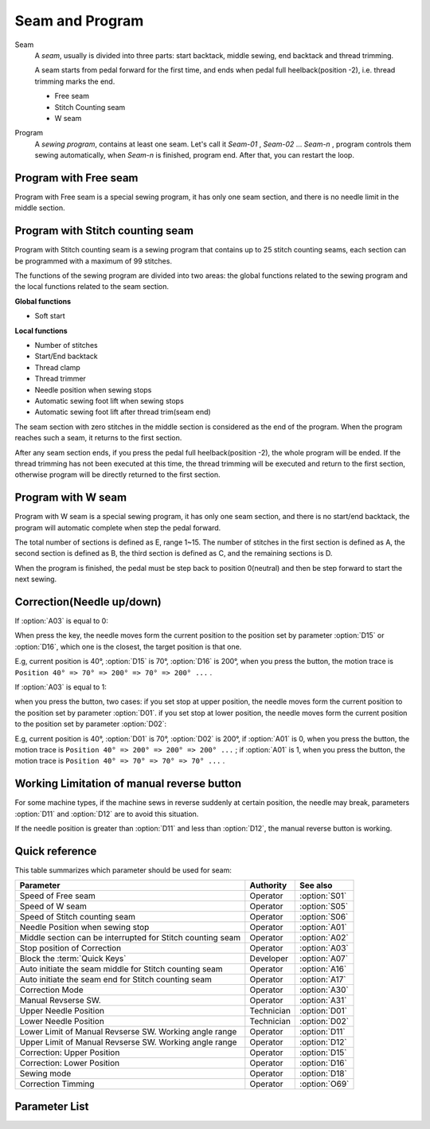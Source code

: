 Seam and Program
================

Seam
    A *seam*, usually is divided into three parts: start backtack, middle sewing, end
    backtack and thread trimming.

    A seam starts from pedal forward for the first time, and ends when pedal full
    heelback(position -2), i.e. thread trimming marks the end.

    - Free seam
    - Stitch Counting seam
    - W seam

Program
    A *sewing program*, contains at least one seam. Let's call it *Seam-01* , *Seam-02*
    ... *Seam-n* , program controls them sewing automatically, when *Seam-n* is
    finished, program end. After that, you can restart the loop.

Program with Free seam
----------------------

Program with Free seam is a special sewing program, it has only one seam section, and
there is no needle limit in the middle section.

Program with Stitch counting seam
---------------------------------

Program with Stitch counting seam is a sewing program that contains up to 25 stitch
counting seams, each section can be programmed with a maximum of 99 stitches.

The functions of the sewing program are divided into two areas: the global functions
related to the sewing program and the local functions related to the seam section.

**Global functions**

- Soft start

**Local functions**

- Number of stitches
- Start/End backtack
- Thread clamp
- Thread trimmer
- Needle position when sewing stops
- Automatic sewing foot lift when sewing stops
- Automatic sewing foot lift after thread trim(seam end)

The seam section with zero stitches in the middle section is considered as the end of
the program. When the program reaches such a seam, it returns to the first section.

After any seam section ends, if you press the pedal full heelback(position -2), the
whole program will be ended. If the thread trimming has not been executed at this time,
the thread trimming will be executed and return to the first section, otherwise program
will be directly returned to the first section.

Program with W seam
-------------------

Program with W seam is a special sewing program, it has only one seam section, and there
is no start/end backtack, the program will automatic complete when step the pedal
forward.

The total number of sections is defined as E, range 1~15. The number of stitches in the
first section is defined as A, the second section is defined as B, the third section is
defined as C, and the remaining sections is D.

When the program is finished, the pedal must be step back to position 0(neutral) and
then be step forward to start the next sewing.

Correction(Needle up/down)
--------------------------

If :option:`A03` is equal to 0:

When press the key, the needle moves form the current position to the position set by
parameter :option:`D15` or :option:`D16`, which one is the closest, the target position
is that one.

E.g, current position is 40°, :option:`D15` is 70°, :option:`D16` is 200°, when you
press the button, the motion trace is ``Position 40° => 70° => 200° => 70° => 200° ...``
.

If :option:`A03` is equal to 1:

when you press the button, two cases: if you set stop at upper position, the needle
moves form the current position to the position set by parameter :option:`D01`. if you
set stop at lower position, the needle moves form the current position to the position
set by parameter :option:`D02`:

E.g, current position is 40°, :option:`D01` is 70°, :option:`D02` is 200°, if
:option:`A01` is 0, when you press the button, the motion trace is ``Position 40° =>
200° => 200° => 200° ...`` ; if :option:`A01` is 1, when you press the button, the
motion trace is ``Position 40° => 70° => 70° => 70° ...`` .

Working Limitation of manual reverse button
-------------------------------------------

For some machine types, if the machine sews in reverse suddenly at certain position, the
needle may break, parameters :option:`D11` and :option:`D12` are to avoid this
situation.

If the needle position is greater than :option:`D11` and less than :option:`D12`, the
manual reverse button is working.

Quick reference
---------------

This table summarizes which parameter should be used for seam:

========================================================== ========== =============
Parameter                                                  Authority  See also
========================================================== ========== =============
Speed of Free seam                                         Operator   :option:`S01`
Speed of W seam                                            Operator   :option:`S05`
Speed of Stitch counting seam                              Operator   :option:`S06`
Needle Position when sewing stop                           Operator   :option:`A01`
Middle section can be interrupted for Stitch counting seam Operator   :option:`A02`
Stop position of Correction                                Operator   :option:`A03`
Block the :term:`Quick Keys`                               Developer  :option:`A07`
Auto initiate the seam middle for Stitch counting seam     Operator   :option:`A16`
Auto initiate the seam end for Stitch counting seam        Operator   :option:`A17`
Correction Mode                                            Operator   :option:`A30`
Manual Revserse SW.                                        Operator   :option:`A31`
Upper Needle Position                                      Technician :option:`D01`
Lower Needle Position                                      Technician :option:`D02`
Lower Limit of Manual Revserse SW. Working angle range     Operator   :option:`D11`
Upper Limit of Manual Revserse SW. Working angle range     Operator   :option:`D12`
Correction: Upper Position                                 Operator   :option:`D15`
Correction: Lower Position                                 Operator   :option:`D16`
Sewing mode                                                Operator   :option:`D18`
Correction Timming                                         Operator   :option:`O69`
========================================================== ========== =============

Parameter List
--------------

.. option:: S01

    -Max  4500
    -Min  50
    -Unit  spm
    -Description  Maximum speed of free seam.

.. option:: S05

    -Max  4500
    -Min  50
    -Unit  spm
    -Description  Maximum speed of W seam.

.. option:: S06

    -Max  4500
    -Min  50
    -Unit  spm
    -Description  Maximum speed of stitch counting seam.

.. option:: A01

    -Max  1
    -Min  0
    -Unit  --
    -Description
      | Postion of the needle when sewing stop:
      | 0 = In the material;
      | 1 = Upper needle position.

.. option:: A02

    -Max  1
    -Min  0
    -Unit  --
    -Description
      | Middle section can be interrupted for stitch counting seam:
      | 0 = The middle speed of the sewing is controlled by the pedal;
      | 1 = The sewing is performed automatically.

.. option:: A03

    -Max  1
    -Min  0
    -Unit  --
    -Description
      | Stop position of correction:
      | 0 = Half stitch;
      | 1 = One stitch.

.. option:: A07

    -Max  1
    -Min  0
    -Unit  --
    -Description
      | Whether to block the Quick Keys on the machine head when the fabric is too thick, to prevent accidental key presses. The units digit of the parameter value indicates the blocking status:
      | 0 = Unblock;
      | 1 = Block.

.. option:: A16

    -Max  1
    -Min  0
    -Unit  --
    -Description
      | Auto sewing the middle section when the start backtack is complete for stitch counting seam:
      | 0 = The machine stops, and continues when you press the pedal;
      | 1 = Continuous.

.. option:: A17

    -Max  1
    -Min  0
    -Unit  --
    -Description
      | Auto initiating the seam end when the middle section is complete for stitch counting seam:
      | 0 = The machine stops, and continues when you press the pedal;
      | 1 = Continuous.

.. option:: A30

    -Max  1
    -Min  0
    -Unit  --
    -Description
      | Correction mode:
      | 0 = Press the button to correction once;
      | 1 = Correction and continue until the button is released.

.. option:: A31

    -Max  1
    -Min  0
    -Unit  --
    -Description
      | Manual revserse switch:
      | 0 = Normal;
      | 1 = Reverse at stop.

.. option:: D01

    -Max  359
    -Min  0
    -Unit  1°
    -Description  Holding position of the needle outside of the material.

.. option:: D02

    -Max  359
    -Min  0
    -Unit  1°
    -Description  Lower needle position at a sewing stop during the seam.

.. option:: D11

    -Max  359
    -Min  0
    -Unit  1°
    -Description  If the needle position is less than this angle, the manual reverse sewing button isn't working.

.. option:: D12

    -Max  359
    -Min  0
    -Unit  1°
    -Description  If the needle position is greater than this angle, the manual reverse sewing button isn't working.

.. option:: D15

    -Max  359
    -Min  0
    -Unit  1°
    -Description  Upper needle position in correction mode.

.. option:: D16

    -Max  359
    -Min  0
    -Unit  1°
    -Description  Lower needle position in correction mode.

.. option:: D18

    -Max  3
    -Min  1
    -Unit  --
    -Description  Sewing mode, read only.

.. option:: O69

    -Max  1
    -Min  0
    -Unit  --
    -Description
      | Choose when you can correction:
      | 0 = Correction is unavailable after thread trimming;
      | 1 = No limit.

